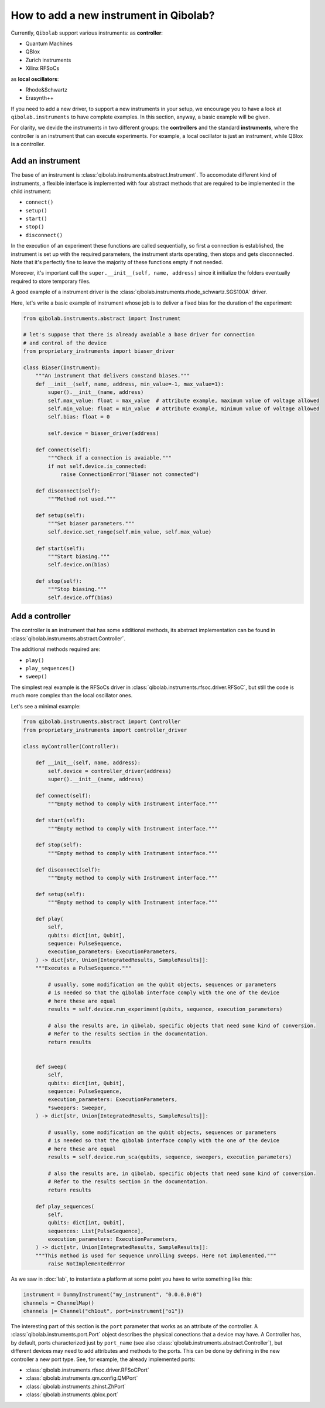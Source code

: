 How to add a new instrument in Qibolab?
=======================================

Currently, ``Qibolab`` support various instruments:
as **controller**:

* Quantum Machines
* QBlox
* Zurich instruments
* Xilinx RFSoCs

as **local oscillators**:

* Rhode&Schwartz
* Erasynth++

If you need to add a new driver, to support a new instruments in your setup, we encourage you to have a look at ``qibolab.instruments`` to have complete examples.
In this section, anyway, a basic example will be given.

For clarity, we devide the instruments in two different groups: the **controllers** and the standard **instruments**, where the controller is an instrument that can execute experiments.
For example, a local oscillator is just an instrument, while QBlox is a controller.

Add an instrument
-----------------

The base of an instrument is :class:`qibolab.instruments.abstract.Instrument`.
To accomodate different kind of instruments, a flexible interface is implemented with four abstract methods that are required to be implemented in the child instrument:

* ``connect()``
* ``setup()``
* ``start()``
* ``stop()``
* ``disconnect()``

In the execution of an experiment these functions are called sequentially, so first a connection is established, the instrument is set up with the required parameters, the instrument starts operating, then stops and gets disconnected.
Note that it's perfectly fine to leave the majority of these functions empty if not needed.

Moreover, it's important call the ``super.__init__(self, name, address)`` since it initialize the folders eventually required to store temporary files.

A good example of a instrument driver is the :class:`qibolab.instruments.rhode_schwartz.SGS100A` driver.

Here, let's write a basic example of instrument whose job is to deliver a fixed bias for the duration of the experiment:

.. code-block::  python

    from qibolab.instruments.abstract import Instrument

    # let's suppose that there is already avaiable a base driver for connection
    # and control of the device
    from proprietary_instruments import biaser_driver

    class Biaser(Instrument):
        """An instrument that delivers constand biases."""
        def __init__(self, name, address, min_value=-1, max_value=1):
            super().__init__(name, address)
            self.max_value: float = max_value  # attribute example, maximum value of voltage allowed
            self.min_value: float = min_value  # attribute example, minimum value of voltage allowed
            self.bias: float = 0

            self.device = biaser_driver(address)

        def connect(self):
            """Check if a connection is avaiable."""
            if not self.device.is_connected:
                raise ConnectionError("Biaser not connected")

        def disconnect(self):
            """Method not used."""

        def setup(self):
            """Set biaser parameters."""
            self.device.set_range(self.min_value, self.max_value)

        def start(self):
            """Start biasing."""
            self.device.on(bias)

        def stop(self):
            """Stop biasing."""
            self.device.off(bias)

Add a controller
----------------

The controller is an instrument that has some additional methods, its abstract implementation can be found in :class:`qibolab.instruments.abstract.Controller`.

The additional methods required are:

* ``play()``
* ``play_sequences()``
* ``sweep()``

The simplest real example is the RFSoCs driver in :class:`qibolab.instruments.rfsoc.driver.RFSoC`, but still the code is much more complex than the local oscillator ones.

Let's see a minimal example:

.. code-block::  python

    from qibolab.instruments.abstract import Controller
    from proprietary_instruments import controller_driver

    class myController(Controller):

        def __init__(self, name, address):
            self.device = controller_driver(address)
            super().__init__(name, address)

        def connect(self):
            """Empty method to comply with Instrument interface."""

        def start(self):
            """Empty method to comply with Instrument interface."""

        def stop(self):
            """Empty method to comply with Instrument interface."""

        def disconnect(self):
            """Empty method to comply with Instrument interface."""

        def setup(self):
            """Empty method to comply with Instrument interface."""

        def play(
            self,
            qubits: dict[int, Qubit],
            sequence: PulseSequence,
            execution_parameters: ExecutionParameters,
        ) -> dict[str, Union[IntegratedResults, SampleResults]]:
        """Executes a PulseSequence."""

            # usually, some modification on the qubit objects, sequences or parameters
            # is needed so that the qibolab interface comply with the one of the device
            # here these are equal
            results = self.device.run_experiment(qubits, sequence, execution_parameters)

            # also the results are, in qibolab, specific objects that need some kind of conversion.
            # Refer to the results section in the documentation.
            return results


        def sweep(
            self,
            qubits: dict[int, Qubit],
            sequence: PulseSequence,
            execution_parameters: ExecutionParameters,
            *sweepers: Sweeper,
        ) -> dict[str, Union[IntegratedResults, SampleResults]]:

            # usually, some modification on the qubit objects, sequences or parameters
            # is needed so that the qibolab interface comply with the one of the device
            # here these are equal
            results = self.device.run_sca(qubits, sequence, sweepers, execution_parameters)

            # also the results are, in qibolab, specific objects that need some kind of conversion.
            # Refer to the results section in the documentation.
            return results

        def play_sequences(
            self,
            qubits: dict[int, Qubit],
            sequences: List[PulseSequence],
            execution_parameters: ExecutionParameters,
        ) -> dict[str, Union[IntegratedResults, SampleResults]]:
        """This method is used for sequence unrolling sweeps. Here not implemented."""
            raise NotImplementedError

As we saw in :doc:`lab`, to instantiate a platform at some point you have to write something like this:

.. code-block:: python

    instrument = DummyInstrument("my_instrument", "0.0.0.0:0")
    channels = ChannelMap()
    channels |= Channel("ch1out", port=instrument["o1"])


The interesting part of this section is the ``port`` parameter that works as an attribute of the controller.
A :class:`qibolab.instruments.port.Port` object describes the physical conections that a device may have.
A Controller has, by default, ports characterized just by ``port_name`` (see also :class:`qibolab.instruments.abstract.Controller`), but different devices may need to add attributes and methods to the ports.
This can be done by defining in the new controller a new port type.
See, for example, the already implemented ports:

* :class:`qibolab.instruments.rfsoc.driver.RFSoCPort`
* :class:`qibolab.instruments.qm.config.QMPort`
* :class:`qibolab.instruments.zhinst.ZhPort`
* :class:`qibolab.instruments.qblox.port`
